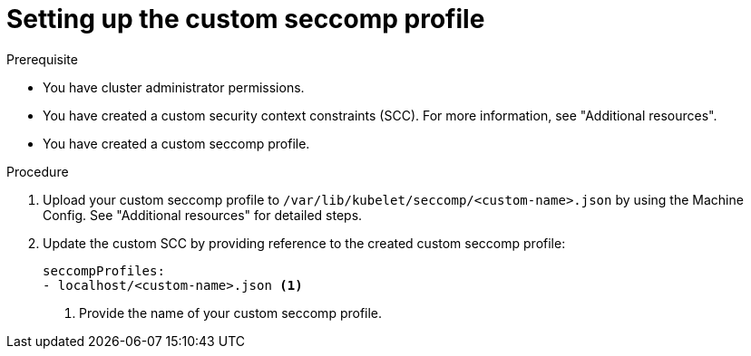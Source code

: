 :_content-type: PROCEDURE
[id="setting-custom-seccomp-profile_{context}"]
= Setting up the custom seccomp profile

.Prerequisite
* You have cluster administrator permissions.
* You have created a custom security context constraints (SCC). For more information, see "Additional resources".
* You have created a custom seccomp profile.

.Procedure
. Upload your custom seccomp profile to `/var/lib/kubelet/seccomp/<custom-name>.json` by using the Machine Config. See "Additional resources" for detailed steps.

. Update the custom SCC by providing reference to the created custom seccomp profile:
+
[source, yaml]
----
seccompProfiles:
- localhost/<custom-name>.json <1>
----
<1> Provide the name of your custom seccomp profile.
